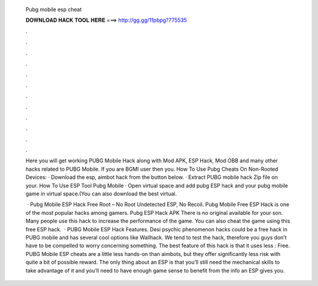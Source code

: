   Pubg mobile esp cheat
  
  
  
  𝐃𝐎𝐖𝐍𝐋𝐎𝐀𝐃 𝐇𝐀𝐂𝐊 𝐓𝐎𝐎𝐋 𝐇𝐄𝐑𝐄 ===> http://gg.gg/11pbpg?775535
  
  
  
  .
  
  
  
  .
  
  
  
  .
  
  
  
  .
  
  
  
  .
  
  
  
  .
  
  
  
  .
  
  
  
  .
  
  
  
  .
  
  
  
  .
  
  
  
  .
  
  
  
  .
  
  Here you will get working PUBG Mobile Hack along with Mod APK, ESP Hack, Mod OBB and many other hacks related to PUBG Mobile. If you are BGMI user then you. How To Use Pubg Cheats On Non-Rooted Devices: · Download the esp, aimbot hack from the button below. · Extract PUBG mobile hack Zip file on your. How To Use ESP Tool Pubg Mobile · Open virtual space and add pubg ESP hack and your pubg mobile game in virtual space.(You can also download the best virtual.
  
   · Pubg Mobile ESP Hack Free Root – No Root Undetected ESP, No Recoil. Pubg Mobile Free ESP Hack is one of the most popular hacks among gamers. Pubg ESP Hack APK There is no original available for your son. Many people use this hack to increase the performance of the game. You can also cheat the game using this free ESP hack.  · PUBG Mobile ESP Hack Features. Desi psychic phenomenon hacks could be a free hack in PUBG mobile and has several cool options like Wallhack. We tend to test the hack, therefore you guys don’t have to be compelled to worry concerning something. The best feature of this hack is that it uses less : Free. PUBG Mobile ESP cheats are a little less hands-on than aimbots, but they offer significantly less risk with quite a bit of possible reward. The only thing about an ESP is that you’ll still need the mechanical skills to take advantage of it and you’ll need to have enough game sense to benefit from the info an ESP gives you.
